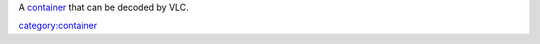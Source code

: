 A `container <container>`__ that can be decoded by VLC.

`category:container <category:container>`__
